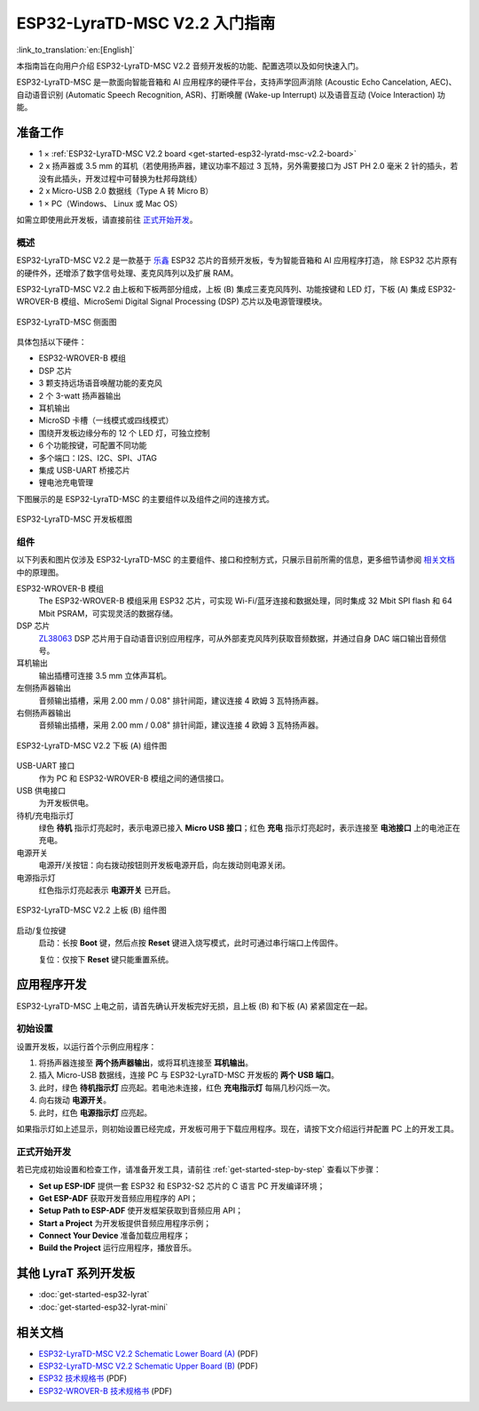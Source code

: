 ESP32-LyraTD-MSC V2.2 入门指南
===========================================

:link_to_translation:`en:[English]`

本指南旨在向用户介绍 ESP32-LyraTD-MSC V2.2 音频开发板的功能、配置选项以及如何快速入门。

ESP32-LyraTD-MSC 是一款面向智能音箱和 AI 应用程序的硬件平台，支持声学回声消除 (Acoustic Echo Cancelation, AEC)、 自动语音识别 (Automatic Speech Recognition, ASR)、打断唤醒 (Wake-up Interrupt) 以及语音互动 (Voice Interaction) 功能。

准备工作
-------------

* 1 × :ref:`ESP32-LyraTD-MSC V2.2 board <get-started-esp32-lyratd-msc-v2.2-board>`
* 2 x 扬声器或 3.5 mm 的耳机（若使用扬声器，建议功率不超过 3 瓦特，另外需要接口为 JST PH 2.0 毫米 2 针的插头，若没有此插头，开发过程中可替换为杜邦母跳线）
* 2 x Micro-USB 2.0 数据线（Type A 转 Micro B）
* 1 × PC（Windows、 Linux 或 Mac OS）

如需立即使用此开发板，请直接前往 `正式开始开发`_。


概述
^^^^^^^^

ESP32-LyraTD-MSC V2.2 是一款基于 `乐鑫 <https://espressif.com>`_ ESP32 芯片的音频开发板，专为智能音箱和 AI 应用程序打造， 除 ESP32 芯片原有的硬件外，还增添了数字信号处理、麦克风阵列以及扩展 RAM。 

ESP32-LyraTD-MSC V2.2 由上板和下板两部分组成，上板 (B) 集成三麦克风阵列、功能按键和 LED 灯，下板 (A) 集成 ESP32-WROVER-B 模组、MicroSemi Digital Signal Processing (DSP) 芯片以及电源管理模块。

.. _get-started-esp32-lyratd-msc-v2.2-board:

.. figure:: ../../_static/esp32-lyratd-msc-v2.2-side.png
    :alt: ESP32-LyraTD-MSC Side View
    :figclass: align-center

    ESP32-LyraTD-MSC 侧面图

具体包括以下硬件：

* ESP32-WROVER-B 模组
* DSP 芯片
* 3 颗支持远场语音唤醒功能的麦克风
* 2 个 3-watt 扬声器输出
* 耳机输出
* MicroSD 卡槽（一线模式或四线模式）
* 围绕开发板边缘分布的 12 个 LED 灯，可独立控制
* 6 个功能按键，可配置不同功能
* 多个端口：I2S、I2C、SPI、JTAG
* 集成 USB-UART 桥接芯片
* 锂电池充电管理

下图展示的是 ESP32-LyraTD-MSC 的主要组件以及组件之间的连接方式。

.. figure:: ../../_static/esp32-lyratd-msc-v2.2-block-diagram.png
    :alt: ESP32-LyraTD-MSC block diagram
    :figclass: align-center

    ESP32-LyraTD-MSC 开发板框图


组件
^^^^^^^^^^

以下列表和图片仅涉及 ESP32-LyraTD-MSC 的主要组件、接口和控制方式，只展示目前所需的信息，更多细节请参阅 `相关文档`_ 中的原理图。

ESP32-WROVER-B 模组
    The ESP32-WROVER-B 模组采用 ESP32 芯片，可实现 Wi-Fi/蓝牙连接和数据处理，同时集成 32 Mbit SPI flash 和 64 Mbit PSRAM，可实现灵活的数据存储。
DSP 芯片
    `ZL38063 <https://www.microsemi.com/document-portal/doc_download/136798-zl38063-datasheet>`_ DSP 芯片用于自动语音识别应用程序，可从外部麦克风阵列获取音频数据，并通过自身 DAC 端口输出音频信号。
耳机输出
    输出插槽可连接 3.5 mm 立体声耳机。

    .. 注意::

        该插槽可接入移动电话耳机，只与 OMPT 标准耳机兼容，与 CTIA 耳机不兼容。更多耳机标准信息请访问维基百科 `Phone connector (audio) <https://en.wikipedia.org/wiki/Phone_connector_(audio)#TRRS_standards>`_ 词条。

左侧扬声器输出
    音频输出插槽，采用 2.00 mm / 0.08" 排针间距，建议连接 4 欧姆 3 瓦特扬声器。
右侧扬声器输出
    音频输出插槽，采用 2.00 mm / 0.08" 排针间距，建议连接 4 欧姆 3 瓦特扬声器。

.. figure:: ../../_static/esp32-lyratd-msc-v2.2-a-top.png
    :alt: ESP32-LyraTD-MSC V2.2 Lower Board (A) Components
    :figclass: align-center

    ESP32-LyraTD-MSC V2.2 下板 (A) 组件图

USB-UART 接口
    作为 PC 和 ESP32-WROVER-B 模组之间的通信接口。
USB 供电接口
    为开发板供电。
待机/充电指示灯
    绿色 **待机** 指示灯亮起时，表示电源已接入 **Micro USB 接口**；红色 **充电** 指示灯亮起时，表示连接至 **电池接口** 上的电池正在充电。
电源开关
    电源开/关按钮：向右拨动按钮则开发板电源开启，向左拨动则电源关闭。
电源指示灯
    红色指示灯亮起表示 **电源开关** 已开启。

.. figure:: ../../_static/esp32-lyratd-msc-v2.2-b-top.png
    :alt: ESP32-LyraTD-MSC V2.2 Upper Board (B) Components
    :figclass: align-center

    ESP32-LyraTD-MSC V2.2 上板 (B) 组件图

启动/复位按键
   启动：长按 **Boot** 键，然后点按 **Reset** 键进入烧写模式，此时可通过串行端口上传固件。

   复位：仅按下 **Reset** 键只能重置系统。


应用程序开发
-----------------------------

ESP32-LyraTD-MSC 上电之前，请首先确认开发板完好无损，且上板 (B) 和下板 (A) 紧紧固定在一起。


初始设置
^^^^^^^^^^^^^

设置开发板，以运行首个示例应用程序：

1. 将扬声器连接至 **两个扬声器输出**，或将耳机连接至 **耳机输出**。
2. 插入 Micro-USB 数据线，连接 PC 与 ESP32-LyraTD-MSC 开发板的 **两个 USB 端口**。
3. 此时，绿色 **待机指示灯** 应亮起。若电池未连接，红色 **充电指示灯** 每隔几秒闪烁一次。
4. 向右拨动 **电源开关**。
5. 此时，红色 **电源指示灯** 应亮起。

如果指示灯如上述显示，则初始设置已经完成，开发板可用于下载应用程序。现在，请按下文介绍运行并配置 PC 上的开发工具。


正式开始开发
^^^^^^^^^^^^^^^^^^^^

若已完成初始设置和检查工作，请准备开发工具，请前往 :ref:`get-started-step-by-step` 查看以下步骤：

* **Set up ESP-IDF** 提供一套 ESP32 和 ESP32-S2 芯片的 C 语言 PC 开发编译环境；
* **Get ESP-ADF**  获取开发音频应用程序的 API；
* **Setup Path to ESP-ADF** 使开发框架获取到音频应用 API；
* **Start a Project** 为开发板提供音频应用程序示例；
* **Connect Your Device** 准备加载应用程序；
* **Build the Project** 运行应用程序，播放音乐。


其他 LyraT 系列开发板
------------------------------

* :doc:`get-started-esp32-lyrat`
* :doc:`get-started-esp32-lyrat-mini`

相关文档
-----------------

* `ESP32-LyraTD-MSC V2.2 Schematic Lower Board (A)`_ (PDF)
* `ESP32-LyraTD-MSC V2.2 Schematic Upper Board (B)`_ (PDF)
* `ESP32 技术规格书 <https://www.espressif.com/sites/default/files/documentation/esp32_datasheet_cn.pdf>`_ (PDF)
* `ESP32-WROVER-B 技术规格书 <https://www.espressif.com/sites/default/files/documentation/esp32-wrover-b_datasheet_cn.pdf>`_ (PDF)


.. _ESP32-LyraTD-MSC V2.2 Schematic Lower Board (A): https://dl.espressif.com/dl/schematics/ESP32-LyraTD-MSC_A_V2_2-1109A.pdf
.. _ESP32-LyraTD-MSC V2.2 Schematic Upper Board (B): https://dl.espressif.com/dl/schematics/ESP32-LyraTD-MSC_B_V1_1-1109A.pdf
